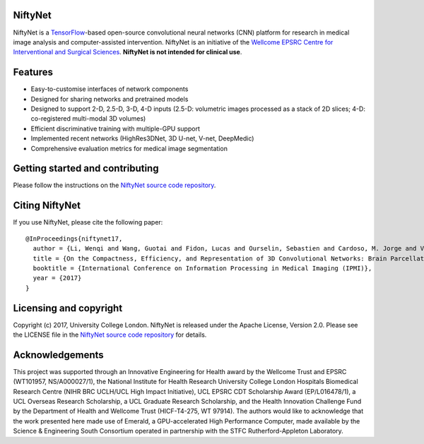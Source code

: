 NiftyNet
========

NiftyNet is a `TensorFlow`_-based open-source convolutional neural networks (CNN) platform for research in medical image analysis and computer-assisted intervention.
NiftyNet is an initiative of the `Wellcome EPSRC Centre for Interventional and Surgical Sciences`_.
**NiftyNet is not intended for clinical use**.

Features
========

* Easy-to-customise interfaces of network components
* Designed for sharing networks and pretrained models
* Designed to support 2-D, 2.5-D, 3-D, 4-D inputs (2.5-D: volumetric images processed as a stack of 2D slices; 4-D: co-registered multi-modal 3D volumes)
* Efficient discriminative training with multiple-GPU support
* Implemented recent networks (HighRes3DNet, 3D U-net, V-net, DeepMedic)
* Comprehensive evaluation metrics for medical image segmentation

Getting started and contributing
================================

Please follow the instructions on the `NiftyNet source code repository`_.

Citing NiftyNet
===============

If you use NiftyNet, please cite the following paper:

::

  @InProceedings{niftynet17,
    author = {Li, Wenqi and Wang, Guotai and Fidon, Lucas and Ourselin, Sebastien and Cardoso, M. Jorge and Vercauteren, Tom},
    title = {On the Compactness, Efficiency, and Representation of 3D Convolutional Networks: Brain Parcellation as a Pretext Task},
    booktitle = {International Conference on Information Processing in Medical Imaging (IPMI)},
    year = {2017}
  }

Licensing and copyright
=======================

Copyright (c) 2017, University College London.
NiftyNet is released under the Apache License, Version 2.0.
Please see the LICENSE file in the `NiftyNet source code repository`_ for details.

Acknowledgements
================

This project was supported through an Innovative Engineering for Health award by the Wellcome Trust and EPSRC (WT101957, NS/A000027/1), the National Institute for Health Research University College London Hospitals Biomedical Research Centre (NIHR BRC UCLH/UCL High Impact Initiative), UCL EPSRC CDT Scholarship Award (EP/L016478/1), a UCL Overseas Research Scholarship, a UCL Graduate Research Scholarship, and the Health Innovation Challenge Fund by the Department of Health and Wellcome Trust (HICF-T4-275, WT 97914).
The authors would like to acknowledge that the work presented here made use of Emerald, a GPU-accelerated High Performance Computer, made available by the Science & Engineering South Consortium operated in partnership with the STFC Rutherford-Appleton Laboratory.

.. _`TensorFlow`: https://www.tensorflow.org/
.. _`Wellcome EPSRC Centre for Interventional and Surgical Sciences`: http://www.ucl.ac.uk/surgical-interventional-sciences
.. _`NiftyNet source code repository`: https://cmiclab.cs.ucl.ac.uk/CMIC/NiftyNet
.. _`Centre for Medical Image Computing`: http://cmic.cs.ucl.ac.uk/
.. _`University College London (UCL)`: http://www.ucl.ac.uk/

